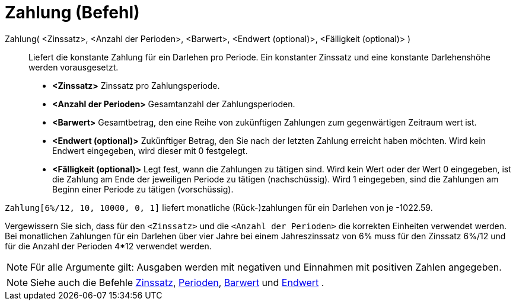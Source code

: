 = Zahlung (Befehl)
:page-en: commands/Payment_Command
ifdef::env-github[:imagesdir: /de/modules/ROOT/assets/images]

Zahlung( <Zinssatz>, <Anzahl der Perioden>, <Barwert>, <Endwert (optional)>, <Fälligkeit (optional)> )::
  Liefert die konstante Zahlung für ein Darlehen pro Periode. Ein konstanter Zinssatz und eine konstante Darlehenshöhe
  werden vorausgesetzt.

* *<Zinssatz>* Zinssatz pro Zahlungsperiode.
* *<Anzahl der Perioden>* Gesamtanzahl der Zahlungsperioden.
* *<Barwert>* Gesamtbetrag, den eine Reihe von zukünftigen Zahlungen zum gegenwärtigen Zeitraum wert ist.
* *<Endwert (optional)>* Zukünftiger Betrag, den Sie nach der letzten Zahlung erreicht haben möchten. Wird kein Endwert
eingegeben, wird dieser mit 0 festgelegt.
* *<Fälligkeit (optional)>* Legt fest, wann die Zahlungen zu tätigen sind. Wird kein Wert oder der Wert 0 eingegeben,
ist die Zahlung am Ende der jeweiligen Periode zu tätigen (nachschüssig). Wird 1 eingegeben, sind die Zahlungen am
Beginn einer Periode zu tätigen (vorschüssig).

[EXAMPLE]
====

`++Zahlung[6%/12, 10, 10000, 0, 1]++` liefert monatliche (Rück-)zahlungen für ein Darlehen von je -1022.59.

[NOTE]
====

Vergewissern Sie sich, dass für den `++<Zinssatz>++` und die `++<Anzahl der Perioden>++` die korrekten Einheiten
verwendet werden. Bei monatlichen Zahlungen für ein Darlehen über vier Jahre bei einem Jahreszinssatz von 6% muss für
den Zinssatz 6%/12 und für die Anzahl der Perioden 4*12 verwendet werden.

====

====

[NOTE]
====

Für alle Argumente gilt: Ausgaben werden mit negativen und Einnahmen mit positiven Zahlen angegeben.

====

[NOTE]
====

Siehe auch die Befehle xref:/commands/Zinssatz.adoc[Zinssatz], xref:/commands/Perioden.adoc[Perioden],
xref:/commands/Barwert.adoc[Barwert] und xref:/commands/Endwert.adoc[Endwert] .

====
